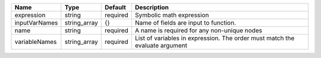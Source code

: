 

============= ============ ======== ============================================================================ 
Name          Type         Default  Description                                                                  
============= ============ ======== ============================================================================ 
expression    string       required Symbolic math expression                                                     
inputVarNames string_array {}       Name of fields are input to function.                                        
name          string       required A name is required for any non-unique nodes                                  
variableNames string_array required List of variables in expression.  The order must match the evaluate argument 
============= ============ ======== ============================================================================ 


